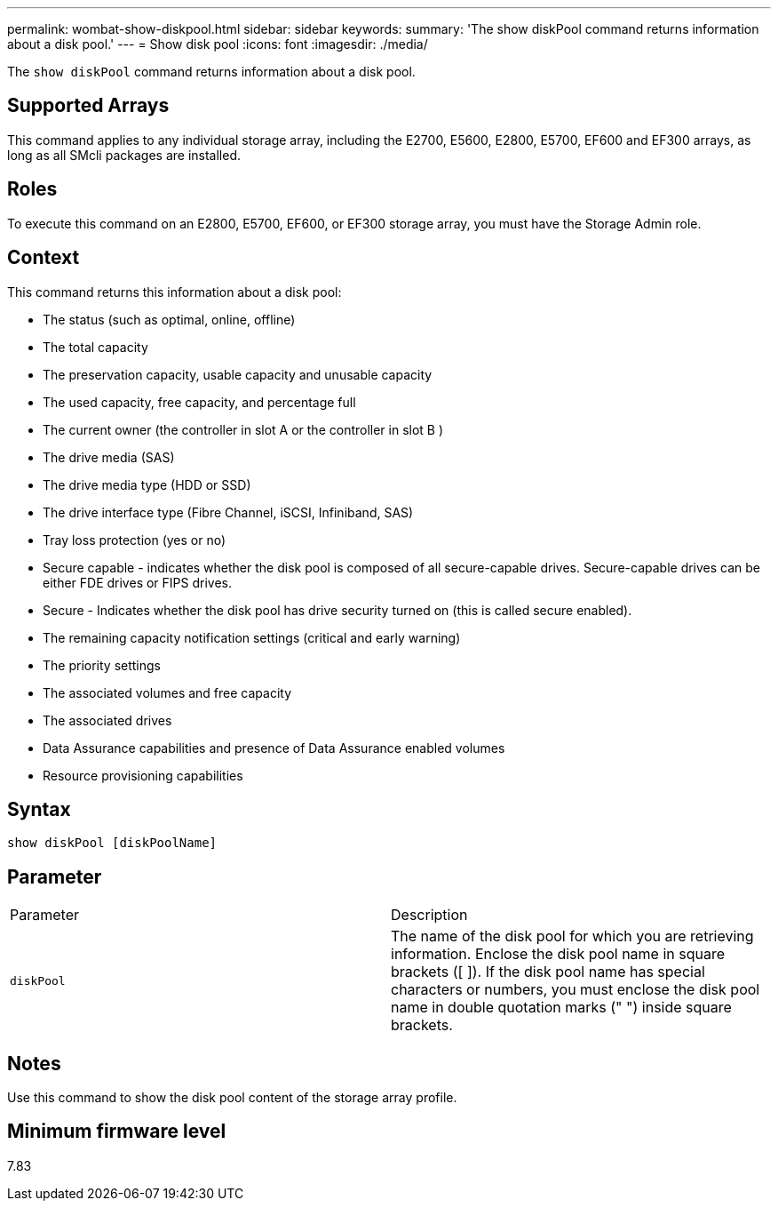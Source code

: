 ---
permalink: wombat-show-diskpool.html
sidebar: sidebar
keywords: 
summary: 'The show diskPool command returns information about a disk pool.'
---
= Show disk pool
:icons: font
:imagesdir: ./media/

[.lead]
The `show diskPool` command returns information about a disk pool.

== Supported Arrays

This command applies to any individual storage array, including the E2700, E5600, E2800, E5700, EF600 and EF300 arrays, as long as all SMcli packages are installed.

== Roles

To execute this command on an E2800, E5700, EF600, or EF300 storage array, you must have the Storage Admin role.

== Context

This command returns this information about a disk pool:

* The status (such as optimal, online, offline)
* The total capacity
* The preservation capacity, usable capacity and unusable capacity
* The used capacity, free capacity, and percentage full
* The current owner (the controller in slot A or the controller in slot B )
* The drive media (SAS)
* The drive media type (HDD or SSD)
* The drive interface type (Fibre Channel, iSCSI, Infiniband, SAS)
* Tray loss protection (yes or no)
* Secure capable - indicates whether the disk pool is composed of all secure-capable drives. Secure-capable drives can be either FDE drives or FIPS drives.
* Secure - Indicates whether the disk pool has drive security turned on (this is called secure enabled).
* The remaining capacity notification settings (critical and early warning)
* The priority settings
* The associated volumes and free capacity
* The associated drives
* Data Assurance capabilities and presence of Data Assurance enabled volumes
* Resource provisioning capabilities

== Syntax

----
show diskPool [diskPoolName]
----

== Parameter

|===
| Parameter| Description
a|
`diskPool`
a|
The name of the disk pool for which you are retrieving information. Enclose the disk pool name in square brackets ([ ]). If the disk pool name has special characters or numbers, you must enclose the disk pool name in double quotation marks (" ") inside square brackets.

|===

== Notes

Use this command to show the disk pool content of the storage array profile.

== Minimum firmware level

7.83
